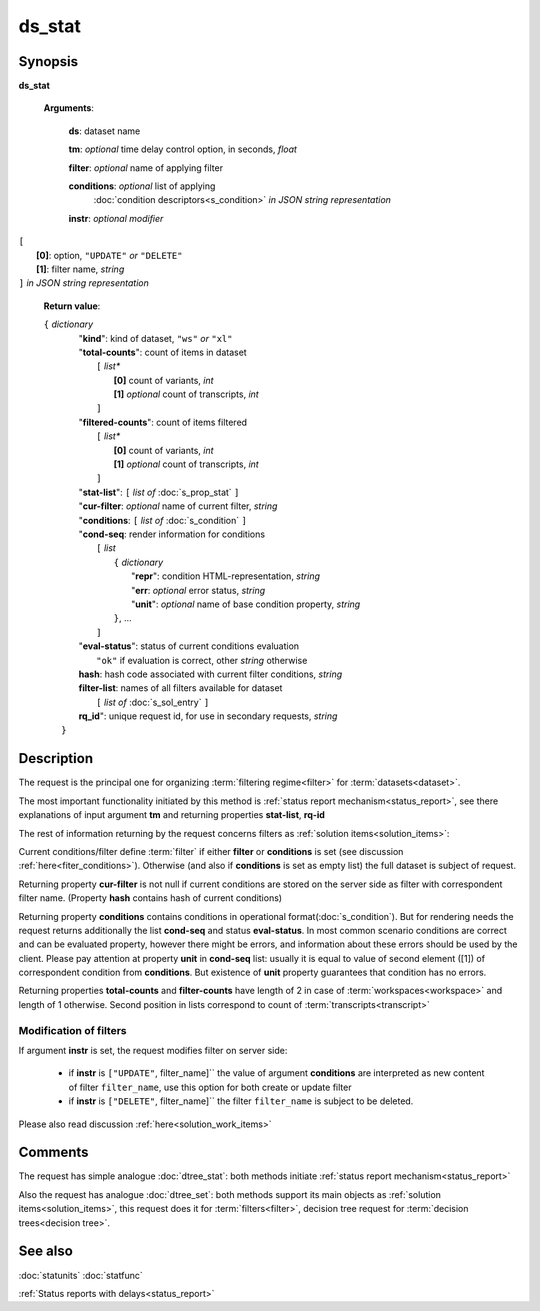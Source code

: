 ds_stat
=======

Synopsis
--------

.. index:: 
    ds_stat; request

**ds_stat** 

    **Arguments**: 

        **ds**: dataset name
        
        **tm**: *optional* time delay control option, in seconds, *float*

        **filter**: *optional* name of applying filter
        
        **conditions**: *optional* list of applying 
            :doc:`condition descriptors<s_condition>`
            *in JSON string representation*

        **instr**: *optional modifier* 
        
|         ``[``
|               **[0]**: option, ``"UPDATE"`` *or* ``"DELETE"``
|               **[1]**: filter name, *string*
|         ``]`` *in JSON string representation*
        
    **Return value**: 
    
    | ``{`` *dictionary*
    |      "**kind**": kind of dataset, ``"ws"`` *or* ``"xl"``
    |      "**total-counts**": count of items in dataset
    |           ``[`` *list**
    |               **[0]** count of variants, *int*
    |               **[1]** *optional* count of transcripts, *int*
    |           ``]``
    |      "**filtered-counts**": count of items filtered
    |           ``[`` *list**
    |               **[0]** count of variants, *int*
    |               **[1]** *optional* count of transcripts, *int*
    |           ``]``
    |      "**stat-list**": ``[`` *list of* :doc:`s_prop_stat` ``]``
    |      "**cur-filter**: *optional* name of current filter, *string*
    |      "**conditions**:  ``[`` *list of* :doc:`s_condition` ``]``
    |      "**cond-seq**: render information for conditions
    |           ``[`` *list* 
    |               ``{`` *dictionary* 
    |                    "**repr**": condition HTML-representation, *string*
    |                    "**err**: *optional* error status, *string*
    |                    "**unit**": *optional* name of base condition property, *string*
    |               ``}``, ...
    |           ``]``
    |      "**eval-status**": status of current conditions evaluation
    |              ``"ok"`` if evaluation is correct, other *string* otherwise
    |      **hash**: hash code associated with current filter conditions, *string*
    |      **filter-list**: names of all filters available for dataset
    |           ``[`` *list of* :doc:`s_sol_entry` ``]``
    |      **rq_id**": unique request id, for use in secondary requests, *string*
    |  ``}``
    
Description
-----------

The request is the principal one for organizing :term:`filtering regime<filter>` for :term:`datasets<dataset>`. 

The most important functionality initiated by this method is 
:ref:`status report mechanism<status_report>`, see there explanations of 
input argument **tm** and returning properties **stat-list**, **rq-id**

The rest of information returning by the request concerns filters 
as :ref:`solution items<solution_items>`:

Current conditions/filter define :term:`filter` if either **filter** or 
**conditions** is set (see discussion :ref:`here<fiter_conditions>`). 
Otherwise (and also if **conditions** is set as empty list) the full 
dataset is subject of request.

Returning property **cur-filter** is not null if current conditions are stored 
on the server side as filter with correspondent filter name. (Property **hash**
contains hash of current conditions)

Returning property **conditions** contains conditions in operational 
format(:doc:`s_condition`). But for rendering needs the request returns 
additionally the list **cond-seq** and status **eval-status**. In most common 
scenario conditions are correct and can be evaluated property, however there might
be errors, and information about these errors should be used by the client. 
Please pay attention at property **unit** in **cond-seq** list: usually it is 
equal to  value of second element ([1]) of correspondent condition from **conditions**.
But existence of **unit** property guarantees that condition has no errors.

Returning properties **total-counts** and **filter-counts** have length of 2 in 
case of :term:`workspaces<workspace>` and length of 1 otherwise. Second position 
in lists correspond to count of :term:`transcripts<transcript>`

Modification of filters
^^^^^^^^^^^^^^^^^^^^^^^
If argument **instr** is set, the request modifies filter on server side:

   * if **instr** is ``["UPDATE"``, filter_name]`` the value of argument 
     **conditions** are interpreted as new content of filter ``filter_name``,
     use this option for both create or update filter
    
   * if **instr** is ``["DELETE"``, filter_name]`` the filter ``filter_name``
     is subject to be deleted.
     
Please also read discussion :ref:`here<solution_work_items>`     

Comments
--------

The request has simple analogue :doc:`dtree_stat`: both methods initiate
:ref:`status report mechanism<status_report>`

Also the request has analogue :doc:`dtree_set`: both methods support 
its main objects as :ref:`solution items<solution_items>`, this request does it
for :term:`filters<filter>`, decision tree request for 
:term:`decision trees<decision tree>`.

See also
--------
:doc:`statunits`     :doc:`statfunc`

:ref:`Status reports with delays<status_report>`
